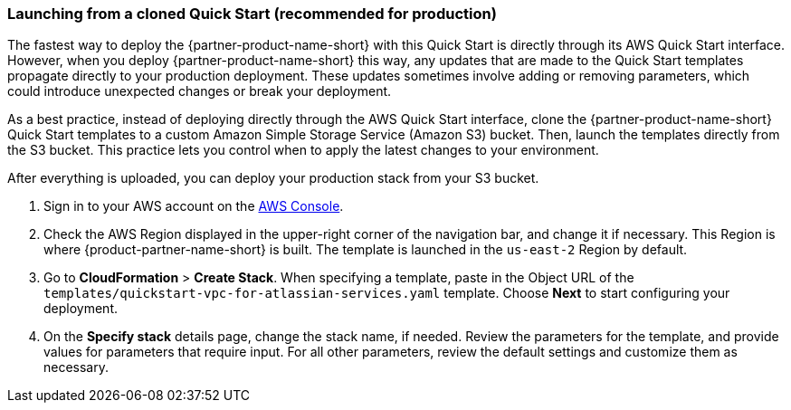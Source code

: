 === Launching from a cloned Quick Start (recommended for production)
anchor:deployment-main[]

The fastest way to deploy the {partner-product-name-short} with this Quick Start is directly through its AWS Quick Start interface. However, when you deploy {partner-product-name-short} this way, any updates that are made to the Quick Start templates propagate directly to your production deployment. These updates sometimes involve adding or removing parameters, which could introduce unexpected changes or break your deployment.

As a best practice, instead of deploying directly through the AWS Quick Start interface, clone the {partner-product-name-short} Quick Start templates to a custom Amazon Simple Storage Service (Amazon S3) bucket. Then, launch the templates directly from the S3 bucket. This practice lets you control when to apply the latest changes to your environment.

// include::./_clone_quickstart.adoc[]

After everything is uploaded, you can deploy your production stack from your S3 bucket.

. Sign in to your AWS account on the https://console.aws.amazon.com/console/home[AWS Console].
. Check the AWS Region displayed in the upper-right corner of the navigation bar, and change it if necessary. This Region is where {product-partner-name-short} is built. The template is launched in the `us-east-2` Region by default.
. Go to *CloudFormation* > *Create Stack*. When specifying a template, paste in the Object URL of the `templates/quickstart-vpc-for-atlassian-services.yaml` template. Choose *Next* to start configuring your deployment.
. On the *Specify stack* details page, change the stack name, if needed. Review the parameters for the template, and provide values for parameters that require input. For all other parameters, review the default settings and customize them as necessary. 

// For details about each setting, refer to the section matching your deployment type:
// - <<launch-into-a-new-vpc>> (if you're deploying an ASI with {partner-product-name-short})
// - <<launch-into-an-existing-vpc>> (if you're deploying {partner-product-name-short} into a new ASI)
